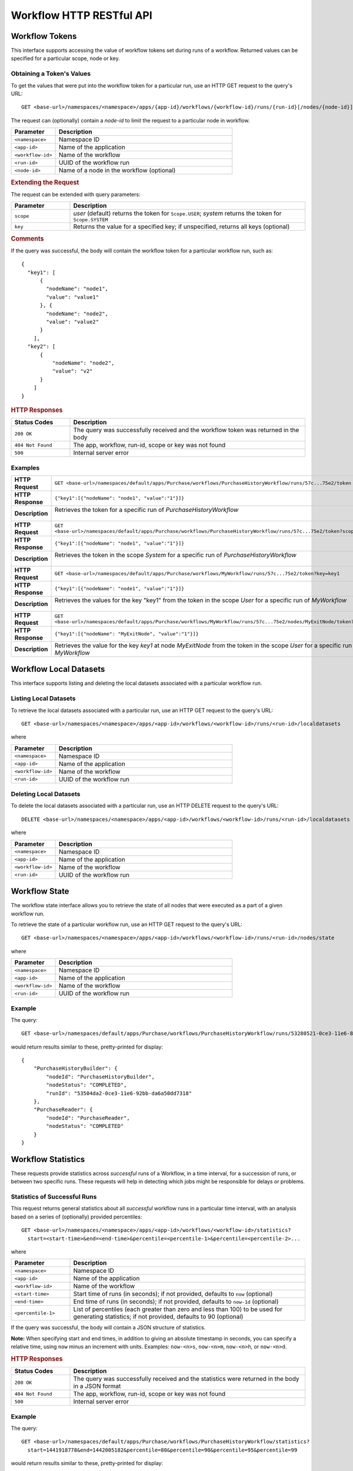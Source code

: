 .. meta::
    :author: Cask Data, Inc.
    :description: HTTP RESTful Interface to the Cask Data Application Platform
    :copyright: Copyright © 2015 Cask Data, Inc.

.. _http-restful-api-workflow:

=========================
Workflow HTTP RESTful API
=========================

.. highlight:: console

Workflow Tokens
===============
This interface supports accessing the value of workflow tokens set during runs of a workflow.
Returned values can be specified for a particular scope, node or key.

Obtaining a Token's Values
--------------------------
To get the values that were put into the workflow token for a particular run, 
use an HTTP GET request to the query's URL::

  GET <base-url>/namespaces/<namespace>/apps/{app-id}/workflows/{workflow-id}/runs/{run-id}[/nodes/{node-id}]/token
  
The request can (optionally) contain a *node-id* to limit the request to a particular node in workflow.

.. list-table::
   :widths: 20 80
   :header-rows: 1

   * - Parameter
     - Description
   * - ``<namespace>``
     - Namespace ID
   * - ``<app-id>``
     - Name of the application
   * - ``<workflow-id>``
     - Name of the workflow
   * - ``<run-id>``
     - UUID of the workflow run
   * - ``<node-id>``
     - Name of a node in the workflow (optional)
     
.. rubric:: Extending the Request
   
The request can be extended with query parameters:

.. list-table::
   :widths: 20 80
   :header-rows: 1

   * - Parameter
     - Description
   * - ``scope``
     - *user* (default) returns the token for ``Scope.USER``; *system* returns the token for
       ``Scope.SYSTEM``
   * - ``key``
     - Returns the value for a specified key; if unspecified, returns all keys (optional)


.. rubric:: Comments

If the query was successful, the body will contain the workflow token for a particular workflow
run, such as::

  {
    "key1": [
        {
          "nodeName": "node1", 
          "value": "value1"
        }, {
          "nodeName": "node2",
          "value": "value2"
        }
      ],
    "key2": [
        {
            "nodeName": "node2",
            "value": "v2"
        }
      ]
  }

.. rubric:: HTTP Responses

.. list-table::
   :widths: 20 80
   :header-rows: 1

   * - Status Codes
     - Description
   * - ``200 OK``
     - The query was successfully received and the workflow token was returned in the body
   * - ``404 Not Found``
     - The app, workflow, run-id, scope or key was not found
   * - ``500``
     - Internal server error

Examples
--------
.. list-table::
   :widths: 20 80
   :stub-columns: 1

   * - HTTP Request
     - ``GET <base-url>/namespaces/default/apps/Purchase/workflows/PurchaseHistoryWorkflow/runs/57c...75e2/token``
   * - HTTP Response
     - ``{"key1":[{"nodeName": "node1", "value":"1"}]}``
   * - Description
     - | Retrieves the token for a specific run of *PurchaseHistoryWorkflow* 
       |

   * - HTTP Request
     - ``GET <base-url>/namespaces/default/apps/Purchase/workflows/PurchaseHistoryWorkflow/runs/57c...75e2/token?scope=system``
   * - HTTP Response
     - ``{"key1":[{"nodeName": "node1", "value":"1"}]}``
   * - Description
     - | Retrieves the token in the scope *System* for a specific run of *PurchaseHistoryWorkflow*
       |

   * - HTTP Request
     - ``GET <base-url>/namespaces/default/apps/Purchase/workflows/MyWorkflow/runs/57c...75e2/token?key=key1``
   * - HTTP Response
     - ``{"key1":[{"nodeName": "node1", "value":"1"}]}``
   * - Description
     - | Retrieves the values for the key "key1" from the token in the scope *User* for a specific run of *MyWorkflow*
       |
       
   * - HTTP Request
     - ``GET <base-url>/namespaces/default/apps/Purchase/workflows/MyWorkflow/runs/57c...75e2/nodes/MyExitNode/token?key=key1``
   * - HTTP Response
     - ``{"key1":[{"nodeName": "MyExitNode", "value":"1"}]}``
   * - Description
     - Retrieves the value for the key *key1* at node *MyExitNode* from the token in the scope *User* for a specific run of *MyWorkflow*


Workflow Local Datasets
=======================
This interface supports listing and deleting the local datasets associated with a particular workflow run.

Listing Local Datasets
----------------------
To retrieve the local datasets associated with a particular run, use an HTTP GET request to the query's URL::

  GET <base-url>/namespaces/<namespace>/apps/<app-id>/workflows/<workflow-id>/runs/<run-id>/localdatasets

where

.. list-table::
   :widths: 20 80
   :header-rows: 1

   * - Parameter
     - Description
   * - ``<namespace>``
     - Namespace ID
   * - ``<app-id>``
     - Name of the application
   * - ``<workflow-id>``
     - Name of the workflow
   * - ``<run-id>``
     - UUID of the workflow run

Deleting Local Datasets
-----------------------
To delete the local datasets associated with a particular run, use an HTTP DELETE request to the query's URL::

  DELETE <base-url>/namespaces/<namespace>/apps/<app-id>/workflows/<workflow-id>/runs/<run-id>/localdatasets

where

.. list-table::
   :widths: 20 80
   :header-rows: 1

   * - Parameter
     - Description
   * - ``<namespace>``
     - Namespace ID
   * - ``<app-id>``
     - Name of the application
   * - ``<workflow-id>``
     - Name of the workflow
   * - ``<run-id>``
     - UUID of the workflow run

Workflow State
==============
The workflow state interface allows you to retrieve the state of all nodes that were executed as
a part of a given workflow run.

To retrieve the state of a particular workflow run, use an HTTP GET request to the query's URL::

  GET <base-url>/namespaces/<namespace>/apps/<app-id>/workflows/<workflow-id>/runs/<run-id>/nodes/state

where

.. list-table::
   :widths: 20 80
   :header-rows: 1

   * - Parameter
     - Description
   * - ``<namespace>``
     - Namespace ID
   * - ``<app-id>``
     - Name of the application
   * - ``<workflow-id>``
     - Name of the workflow
   * - ``<run-id>``
     - UUID of the workflow run
     
Example
-------
The query::

  GET <base-url>/namespaces/default/apps/Purchase/workflows/PurchaseHistoryWorkflow/runs/53280521-0ce3-11e6-873e-da6a50dd7318/nodes/state

would return results similar to these, pretty-printed for display::

  {
      "PurchaseHistoryBuilder": {
          "nodeId": "PurchaseHistoryBuilder",
          "nodeStatus": "COMPLETED",
          "runId": "53504da2-0ce3-11e6-92bb-da6a50dd7318"
      },
      "PurchaseReader": {
          "nodeId": "PurchaseReader",
          "nodeStatus": "COMPLETED"
      }
  }


Workflow Statistics
===================
These requests provide statistics across *successful* runs of a Workflow, in a time
interval, for a succession of runs, or between two specific runs. These requests will help
in detecting which jobs might be responsible for delays or problems.

Statistics of Successful Runs
-----------------------------
This request returns general statistics about all *successful* workflow runs in a particular time interval, 
with an analysis based on a series of (optionally) provided percentiles::

  GET <base-url>/namespaces/<namespace>/apps/<app-id>/workflows/<workflow-id>/statistics?
    start=<start-time>&end=<end-time>&percentile=<percentile-1>&percentile=<percentile-2>...
    
where

.. list-table::
   :widths: 20 80
   :header-rows: 1

   * - Parameter
     - Description
   * - ``<namespace>``
     - Namespace ID
   * - ``<app-id>``
     - Name of the application
   * - ``<workflow-id>``
     - Name of the workflow
   * - ``<start-time>``
     - Start time of runs (in seconds); if not provided, defaults to ``now`` (optional) 
   * - ``<end-time>``
     - End time of runs (in seconds); if not provided, defaults to ``now-1d`` (optional) 
   * - ``<percentile-1>``
     - List of percentiles (each greater than zero and less than 100) to be used for generating statistics;
       if not provided, defaults to 90 (optional) 

If the query was successful, the body will contain a JSON structure of statistics.

**Note:** When specifying start and end times, in addition to giving an absolute timestamp
in seconds, you can specify a relative time, using ``now`` minus an increment with units.
Examples: ``now-<n>s``, ``now-<n>m``,  ``now-<n>h``, or ``now-<n>d``.
 
.. rubric:: HTTP Responses

.. list-table::
   :widths: 20 80
   :header-rows: 1

   * - Status Codes
     - Description
   * - ``200 OK``
     - The query was successfully received and the statistics were returned in the body in a JSON format
   * - ``404 Not Found``
     - The app, workflow, run-id, scope or key was not found
   * - ``500``
     - Internal server error

Example
-------
The query::

  GET <base-url>/namespaces/default/apps/Purchase/workflows/PurchaseHistoryWorkflow/statistics?
    start=1441918778&end=1442005182&percentile=80&percentile=90&percentile=95&percentile=99
  
would return results similar to these, pretty-printed for display::
    
  {
      "startTime": 0,
      "endTime": 1442008469,
      "runs": 4,
      "avgRunTime": 7.5,
      "percentileInformationList": [
          {
              "percentile": 80.0,
              "percentileTimeInSeconds": 9,
              "runIdsOverPercentile": [
                  "e0cc5b98-58cc-11e5-84a1-8cae4cfd0e64"
              ]
          },
          {
              "percentile": 90.0,
              "percentileTimeInSeconds": 9,
              "runIdsOverPercentile": [
                  "e0cc5b98-58cc-11e5-84a1-8cae4cfd0e64"
              ]
          },
          {
              "percentile": 95.0,
              "percentileTimeInSeconds": 9,
              "runIdsOverPercentile": [
                  "e0cc5b98-58cc-11e5-84a1-8cae4cfd0e64"
              ]
          },
          {
              "percentile": 99.0,
              "percentileTimeInSeconds": 9,
              "runIdsOverPercentile": [
                  "e0cc5b98-58cc-11e5-84a1-8cae4cfd0e64"
              ]
          }
      ],
      "nodes": {
          "PurchaseHistoryBuilder": {
              "avgRunTime": "7.0",
              "99.0": "8",
              "80.0": "8",
              "95.0": "8",
              "runs": "4",
              "90.0": "8",
              "type": "MapReduce"
          }
      }
  }
  
Comparing a Run to Runs Before and After
----------------------------------------
This request returns a list of workflow metrics, based on a workflow run and a surrounding
number of *successful* runs of the workflow that are spaced apart by a time interval from
each other::

  GET <base-url>/namespaces/<namespace>/apps/<app-id>/workflows/<workflow-id>/runs/<run-id>/statistics?
    limit=<limit>&interval=<interval>
    
where

.. list-table::
   :widths: 20 80
   :header-rows: 1

   * - Parameter
     - Description
   * - ``<namespace>``
     - Namespace ID
   * - ``<app-id>``
     - Name of the application
   * - ``<workflow-id>``
     - Name of the workflow
   * - ``<run-id>``
     - UUID of the workflow run
   * - ``<limit>``
     - The number of the records to compare against (before and after) the run; if not provided, defaults to ``10`` (optional) 
   * - ``<interval>``
     - The time interval with which to space out the runs before and after, with units; if not provided, defaults to ``10s`` (optional) 

If the query was successful, the body will contain a JSON structure of statistics.

.. rubric:: HTTP Responses

.. list-table::
   :widths: 20 80
   :header-rows: 1

   * - Status Codes
     - Description
   * - ``200 OK``
     - The query was successfully received and the statistics were returned in the body in a JSON format
   * - ``404 Not Found``
     - The app, workflow, run-id, scope or key was not found
   * - ``500``
     - Internal server error

Example
-------
The query::

  GET <base-url>/namespaces/default/apps/Purchase/workflows/PurchaseHistoryWorkflow/runs/
    1873ade0-58d9-11e5-b79d-8cae4cfd0e64/statistics?limit=10&interval=10s'  
  
would return results similar to these, pretty-printed for display::

  {
      "startTimes": {
          "1dd36962-58d9-11e5-82ac-8cae4cfd0e64": 1442012523,
          "2523aa44-58d9-11e5-90fd-8cae4cfd0e64": 1442012535,
          "1873ade0-58d9-11e5-b79d-8cae4cfd0e64": 1442012514
      },
      "programNodesList": [
          {
              "programName": "PurchaseHistoryBuilder",
              "workflowProgramDetailsList": [
                  {
                      "workflowRunId": "1dd36962-58d9-11e5-82ac-8cae4cfd0e64",
                      "programRunId": "1e1c3233-58d9-11e5-a7ff-8cae4cfd0e64",
                      "programRunStart": 1442012524,
                      "metrics": {
                          "MAP_INPUT_RECORDS": 19,
                          "REDUCE_OUTPUT_RECORDS": 3,
                          "timeTaken": 9,
                          "MAP_OUTPUT_BYTES": 964,
                          "MAP_OUTPUT_RECORDS": 19,
                          "REDUCE_INPUT_RECORDS": 19
                      }
                  },
                  {
                      "workflowRunId": "1873ade0-58d9-11e5-b79d-8cae4cfd0e64",
                      "programRunId": "188a9141-58d9-11e5-88d1-8cae4cfd0e64",
                      "programRunStart": 1442012514,
                      "metrics": {
                          "MAP_INPUT_RECORDS": 19,
                          "REDUCE_OUTPUT_RECORDS": 3,
                          "timeTaken": 7,
                          "MAP_OUTPUT_BYTES": 964,
                          "MAP_OUTPUT_RECORDS": 19,
                          "REDUCE_INPUT_RECORDS": 19
                      }
                  }
              ],
              "programType": "Mapreduce"
          }
      ]
  }

Comparing Two Runs
------------------
This request compares the metrics of two runs of a workflow::

  GET <base-url>/namespaces/<namespace>/apps/<app-id>/workflows/<workflow-id>/runs/<run-id>/compare?
    other-run-id=<other-run-id>
    
where

.. list-table::
   :widths: 20 80
   :header-rows: 1

   * - Parameter
     - Description
   * - ``<namespace>``
     - Namespace ID
   * - ``<app-id>``
     - Name of the application
   * - ``<workflow-id>``
     - Name of the workflow
   * - ``<run-id>``
     - UUID of the workflow run
   * - ``<other-run-id>``
     - UUID of the other workflow run to be used in the comparison

If the query was successful, the body will contain a JSON structure of statistics. Note that if either of
the run-ids is from an *unsuccessful* run, an error message will be returned::

  'The other run-id provided was not found : dbd59091-58cb-11e5-a7c6-8cae4cfd0e64' was not found

.. rubric:: HTTP Responses

.. list-table::
   :widths: 20 80
   :header-rows: 1

   * - Status Codes
     - Description
   * - ``200 OK``
     - The query was successfully received and the statistics were returned in the body in a JSON format
   * - ``404 Not Found``
     - The app, workflow, run-id, scope or key was not found
   * - ``500``
     - Internal server error

Example
-------
Comparing two runs (``14b8710a-58cd-11e5-98ca-8cae4cfd0e64`` and ``e0cc5b98-58cc-11e5-84a1-8cae4cfd0e64``)::

  GET <base-url>/namespaces/default/apps/Purchase/workflows/PurchaseHistoryWorkflow/
    runs/14b8710a-58cd-11e5-98ca-8cae4cfd0e64/compare?other-run-id=e0cc5b98-58cc-11e5-84a1-8cae4cfd0e64
  
would return results similar to these, pretty-printed for display::

  [
      {
          "programName": "PurchaseHistoryBuilder",
          "workflowProgramDetailsList": [
              {
                  "workflowRunId": "14b8710a-58cd-11e5-98ca-8cae4cfd0e64",
                  "programRunId": "14c9d62b-58cd-11e5-9105-8cae4cfd0e64",
                  "programRunStart": 1442007354,
                  "metrics": {
                      "MAP_INPUT_RECORDS": 19,
                      "REDUCE_OUTPUT_RECORDS": 3,
                      "timeTaken": 7,
                      "MAP_OUTPUT_BYTES": 964,
                      "MAP_OUTPUT_RECORDS": 19,
                      "REDUCE_INPUT_RECORDS": 19
                  }
              },
              {
                  "workflowRunId": "e0cc5b98-58cc-11e5-84a1-8cae4cfd0e64",
                  "programRunId": "e1497ad9-58cc-11e5-9dfa-8cae4cfd0e64",
                  "programRunStart": 1442007268,
                  "metrics": {
                      "MAP_INPUT_RECORDS": 19,
                      "REDUCE_OUTPUT_RECORDS": 3,
                      "timeTaken": 8,
                      "MAP_OUTPUT_BYTES": 964,
                      "MAP_OUTPUT_RECORDS": 19,
                      "REDUCE_INPUT_RECORDS": 19
                  }
              }
          ],
          "programType": "Mapreduce"
      }
  ]
